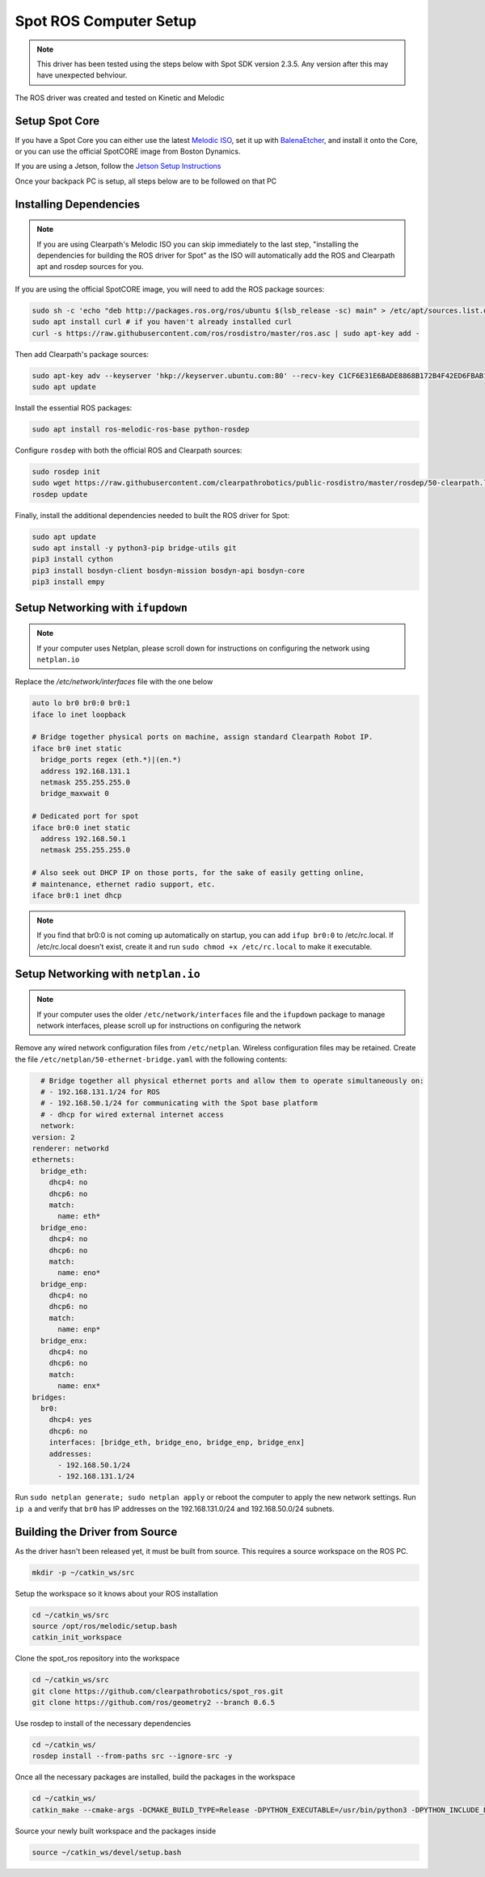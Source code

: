 Spot ROS Computer Setup
=======================

.. note::
    This driver has been tested using the steps below with Spot SDK version 2.3.5.  Any version after this may have unexpected behviour.

The ROS driver was created and tested on Kinetic and Melodic

Setup Spot Core
---------------

If you have a Spot Core you can either use the latest `Melodic ISO <https://packages.clearpathrobotics.com/stable/images/latest/melodic-bionic/amd64/>`_,
set it up with `BalenaEtcher <https://www.balena.io/etcher/>`_, and install it onto the Core, or you can use the official
SpotCORE image from Boston Dynamics.

If you are using a Jetson, follow the `Jetson Setup Instructions <https://docs.nvidia.com/sdk-manager/install-with-sdkm-jetson/index.html>`_

Once your backpack PC is setup, all steps below are to be followed on that PC

Installing Dependencies
-----------------------

.. note::

    If you are using Clearpath's Melodic ISO you can skip immediately to the last step, "installing the dependencies
    for building the ROS driver for Spot" as the ISO will automatically add the ROS and Clearpath apt and rosdep
    sources for you.

If you are using the official SpotCORE image, you will need to add the ROS package sources:

.. code:: bash

    sudo sh -c 'echo "deb http://packages.ros.org/ros/ubuntu $(lsb_release -sc) main" > /etc/apt/sources.list.d/ros-latest.list'
    sudo apt install curl # if you haven't already installed curl
    curl -s https://raw.githubusercontent.com/ros/rosdistro/master/ros.asc | sudo apt-key add -

Then add Clearpath's package sources:

.. code:: bash

    sudo apt-key adv --keyserver 'hkp://keyserver.ubuntu.com:80' --recv-key C1CF6E31E6BADE8868B172B4F42ED6FBAB17C654
    sudo apt update

Install the essential ROS packages:

.. code:: bash

    sudo apt install ros-melodic-ros-base python-rosdep

Configure ``rosdep`` with both the official ROS and Clearpath sources:

.. code:: bash

    sudo rosdep init
    sudo wget https://raw.githubusercontent.com/clearpathrobotics/public-rosdistro/master/rosdep/50-clearpath.list -O /etc/ros/rosdep/sources.list.d/50-clearpath.list
    rosdep update

Finally, install the additional dependencies needed to built the ROS driver for Spot:

.. code:: bash

    sudo apt update
    sudo apt install -y python3-pip bridge-utils git
    pip3 install cython
    pip3 install bosdyn-client bosdyn-mission bosdyn-api bosdyn-core
    pip3 install empy

Setup Networking with ``ifupdown``
------------------------------------

.. note::

    If your computer uses Netplan, please scroll down for instructions on configuring the network using
    ``netplan.io``

Replace the `/etc/network/interfaces` file with the one below

.. code:: bash

  auto lo br0 br0:0 br0:1
  iface lo inet loopback

  # Bridge together physical ports on machine, assign standard Clearpath Robot IP.
  iface br0 inet static
    bridge_ports regex (eth.*)|(en.*)
    address 192.168.131.1
    netmask 255.255.255.0
    bridge_maxwait 0

  # Dedicated port for spot
  iface br0:0 inet static
    address 192.168.50.1
    netmask 255.255.255.0

  # Also seek out DHCP IP on those ports, for the sake of easily getting online,
  # maintenance, ethernet radio support, etc.
  iface br0:1 inet dhcp

.. note::

    If you find that br0:0 is not coming up automatically on startup, you can add ``ifup br0:0`` to
    /etc/rc.local.  If /etc/rc.local doesn't exist, create it and run ``sudo chmod +x /etc/rc.local`` to
    make it executable.


Setup Networking with ``netplan.io``
------------------------------------

.. note::

    If your computer uses the older ``/etc/network/interfaces`` file and the ``ifupdown`` package to manage
    network interfaces, please scroll up for instructions on configuring the network

Remove any wired network configuration files from ``/etc/netplan``.  Wireless configuration files may be retained.
Create the file ``/etc/netplan/50-ethernet-bridge.yaml`` with the following contents:

.. code-block:: yaml

    # Bridge together all physical ethernet ports and allow them to operate simultaneously on:
    # - 192.168.131.1/24 for ROS
    # - 192.168.50.1/24 for communicating with the Spot base platform
    # - dhcp for wired external internet access
    network:
  version: 2
  renderer: networkd
  ethernets:
    bridge_eth:
      dhcp4: no
      dhcp6: no
      match:
        name: eth*
    bridge_eno:
      dhcp4: no
      dhcp6: no
      match:
        name: eno*
    bridge_enp:
      dhcp4: no
      dhcp6: no
      match:
        name: enp*
    bridge_enx:
      dhcp4: no
      dhcp6: no
      match:
        name: enx*
  bridges:
    br0:
      dhcp4: yes
      dhcp6: no
      interfaces: [bridge_eth, bridge_eno, bridge_enp, bridge_enx]
      addresses:
        - 192.168.50.1/24
        - 192.168.131.1/24

Run ``sudo netplan generate; sudo netplan apply`` or reboot the computer to apply the new network settings.  Run
``ip a`` and verify that ``br0`` has IP addresses on the 192.168.131.0/24 and 192.168.50.0/24 subnets.


Building the Driver from Source
-------------------------------

As the driver hasn't been released yet, it must be built from source.  This requires a source workspace on the ROS PC.

.. code:: bash

  mkdir -p ~/catkin_ws/src

Setup the workspace so it knows about your ROS installation

.. code:: bash

  cd ~/catkin_ws/src
  source /opt/ros/melodic/setup.bash
  catkin_init_workspace

Clone the spot_ros repository into the workspace

.. code:: bash

  cd ~/catkin_ws/src
  git clone https://github.com/clearpathrobotics/spot_ros.git
  git clone https://github.com/ros/geometry2 --branch 0.6.5

Use rosdep to install of the necessary dependencies

.. code:: bash

  cd ~/catkin_ws/
  rosdep install --from-paths src --ignore-src -y

Once all the necessary packages are installed, build the packages in the workspace

.. code:: bash

  cd ~/catkin_ws/
  catkin_make --cmake-args -DCMAKE_BUILD_TYPE=Release -DPYTHON_EXECUTABLE=/usr/bin/python3 -DPYTHON_INCLUDE_DIR=/usr/include/python3.6m -DPYTHON_LIBRARY=/usr/lib/x86_64-linux-gnu/libpython3.6m.so

Source your newly built workspace and the packages inside

.. code:: bash

  source ~/catkin_ws/devel/setup.bash
